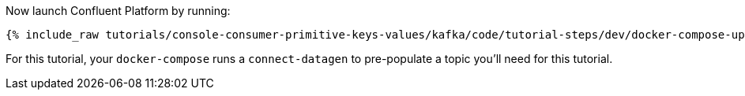 Now launch Confluent Platform by running:

+++++
<pre class="snippet"><code class="shell">{% include_raw tutorials/console-consumer-primitive-keys-values/kafka/code/tutorial-steps/dev/docker-compose-up.sh %}</code></pre>
+++++

For this tutorial, your `docker-compose` runs a `connect-datagen` to pre-populate a topic you'll need for this tutorial.
